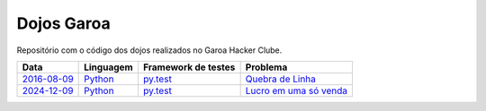 Dojos Garoa
===========

Repositório com o código dos dojos realizados no Garoa Hacker Clube.

============= ========= =================== =========================
Data          Linguagem Framework de testes Problema
============= ========= =================== =========================
`2016-08-09`_ `Python`_ `py.test`_          `Quebra de Linha`_
`2024-12-09`_ `Python`_ `py.test`_          `Lucro em uma só venda`_
============= ========= =================== =========================


.. _`2016-08-09`: dojo20160809/

.. _`2024-12-09`: dojo20241209/

.. _`Python`: http://python.org

.. _`py.test`: http://pytest.org

.. _`Quebra de Linha`:
  http://dojopuzzles.com/problemas/exibe/quebra-de-linha

.. _`Lucro em uma só venda`:
  https://www.codewars.com/kata/58f174ed7e9b1f32b40000ec
